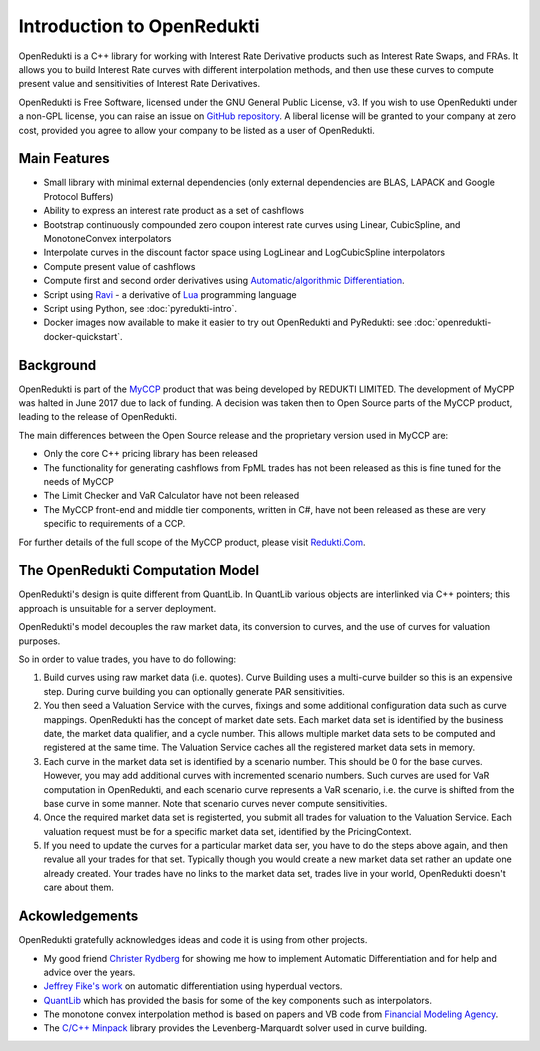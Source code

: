 ===========================
Introduction to OpenRedukti
===========================

OpenRedukti is a C++ library for working with Interest Rate Derivative products such as Interest Rate Swaps, and
FRAs. It allows you to build Interest Rate curves with different interpolation methods, and then use these curves
to compute present value and sensitivities of Interest Rate Derivatives.

OpenRedukti is Free Software, licensed under the GNU General Public License, v3. If you wish to use OpenRedukti
under a non-GPL license, you can raise an issue on `GitHub repository <https://github.com/redukti/OpenRedukti>`_. 
A liberal license will be granted to your company at zero cost, provided you agree to allow your company
to be listed as a user of OpenRedukti.

Main Features
=============
* Small library with minimal external dependencies (only external dependencies are BLAS, LAPACK and Google Protocol Buffers) 
* Ability to express an interest rate product as a set of cashflows
* Bootstrap continuously compounded zero coupon interest rate curves using Linear, CubicSpline, and MonotoneConvex interpolators
* Interpolate curves in the discount factor space using LogLinear and LogCubicSpline interpolators
* Compute present value of cashflows
* Compute first and second order derivatives using `Automatic/algorithmic Differentiation <http://www.autodiff.org/>`_.
* Script using `Ravi <https://github.com/dibyendumajumdar/ravi>`_ - a derivative of `Lua <http://www.lua.org>`_ programming language
* Script using Python, see :doc:`pyredukti-intro`.
* Docker images now available to make it easier to try out OpenRedukti and PyRedukti: see :doc:`openredukti-docker-quickstart`.

Background
==========
OpenRedukti is part of the `MyCCP <http://redukti.com/>`_ product that was being developed by REDUKTI LIMITED. The development of MyCPP
was halted in June 2017 due to lack of funding. A decision was taken then to Open Source parts of the MyCCP product, leading to
the release of OpenRedukti.

The main differences between the Open Source release and the proprietary version used in MyCCP are:

* Only the core C++ pricing library has been released
* The functionality for generating cashflows from FpML trades has not been released as this is fine tuned for the needs of MyCCP
* The Limit Checker and VaR Calculator have not been released
* The MyCCP front-end and middle tier components, written in C#, have not been released as these are very specific to requirements of a CCP.

For further details of the full scope of the MyCCP product, please visit `Redukti.Com <http://redukti.com/myccp-product-specifications.html>`_. 

The OpenRedukti Computation Model
=================================
OpenRedukti's design is quite different from QuantLib. In QuantLib various objects are interlinked via C++ pointers; this approach is 
unsuitable for a server deployment.

OpenRedukti's model decouples the raw market data, its conversion to curves, and the use of curves for valuation purposes.

So in order to value trades, you have to do following:

1. Build curves using raw market data (i.e. quotes). Curve Building uses a multi-curve builder so this is an expensive step. During curve
   building you can optionally generate PAR sensitivities.
2. You then seed a Valuation Service with the curves, fixings and some additional configuration data such as curve mappings. 
   OpenRedukti has the concept of market date sets. Each market data set is identified by the business date, the market data qualifier,
   and a cycle number. This allows multiple market data sets to be computed and registered at the same time. 
   The Valuation Service caches all the registered market data sets in memory.
3. Each curve in the market data set is identified by a scenario number. This should be 0 for the base curves.
   However, you may add additional curves with incremented scenario numbers. Such curves are used for VaR computation in 
   OpenRedukti, and each scenario curve represents a VaR scenario, i.e. the curve is shifted from the base curve in some manner.
   Note that scenario curves never compute sensitivities.
4. Once the required market data set is registerted, you  submit all trades for valuation to the Valuation Service. 
   Each valuation request must be for a specific market data set, identified by the PricingContext.
5. If you need to update the curves for a particular market data ser, you have to do the steps above again, and then revalue all your trades
   for that set. Typically though you would create a new market data set rather an update one already created. Your trades have no links to the
   market data set, trades live in your world, OpenRedukti doesn't care about them. 


Ackowledgements
===============
OpenRedukti gratefully acknowledges ideas and code it is using from other projects.

* My good friend `Christer Rydberg <https://www.linkedin.com/in/christer-rydberg-phd-98012a7/>`_ for showing me how to implement Automatic Differentiation and for help and advice over the years. 
* `Jeffrey Fike's work <http://adl.stanford.edu/hyperdual/>`_ on automatic differentiation using hyperdual vectors.
* `QuantLib <http://quantlib.org/index.shtml>`_ which has provided the basis for some of the key components such as interpolators.
* The monotone convex interpolation method is based on papers and VB code from `Financial Modeling Agency <http://finmod.co.za/#our-research>`_. 
* The `C/C++ Minpack <http://devernay.free.fr/hacks/cminpack/>`_ library provides the Levenberg-Marquardt solver used in curve building.